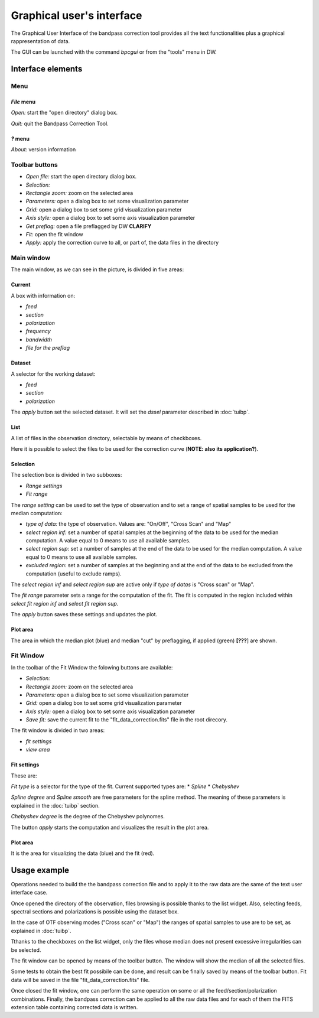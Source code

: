 ==========================
Graphical user's interface
==========================

The Graphical User Interface of the bandpass correction tool provides all the
text functionalities plus a graphical rappresentation of data.

The GUI can be launched with the command *bpcgui* or from the "tools" menu
in DW.

Interface elements
==================

Menu
~~~~

*File* menu
^^^^^^^^^^^

*Open:* start the "open directory" dialog box.

*Quit:* quit the Bandpass Correction Tool.

*?* menu
^^^^^^^^^^^

*About:*  version information

Toolbar buttons
~~~~~~~~~~~~~~~

* *Open file:* start the open directory dialog box.
* *Selection:* 
* *Rectangle zoom:* zoom on the selected area
* *Parameters:* open a dialog box to set some visualization parameter
* *Grid:* open a dialog box to set some grid visualization parameter
* *Axis style:* open a dialog box to set some axis visualization parameter
* *Get preflag:* open a file preflagged by DW **CLARIFY**
* *Fit:* open the fit window
* *Apply:* apply the correction curve to all, or part of, the data files in the directory

Main window
~~~~~~~~~~~

.. image:: screenshot.png
        :scale: 90%
        :align: center

The main window, as we can see in the picture, is divided in five areas:

Current
^^^^^^^

A box with information on:

* *feed*
* *section*
* *polarization*
* *frequency*
* *bandwidth*
* *file for the preflag*

Dataset
^^^^^^^

A selector for the working dataset:

* *feed*
* *section*
* *polarization*

The *apply* button set the selected dataset. It will set the *dssel* parameter described in :doc:`tuibp`.

List
^^^^

A list of files in the observation directory, selectable by means of checkboxes. 

Here it is possible to select the files to be used for the correction curve
(**NOTE: also its application?**).

Selection
^^^^^^^^^

The selection box is divided in two subboxes:

* *Range settings*
* *Fit range*

The *range setting* can be used to set the type of observation and to set a range of spatial samples to be used for the median computation:


* *type of data:* the type of observation. Values are: "On/Off", "Cross Scan" and "Map"
* *select region inf:* set a number of spatial samples at the beginning of the data to be used for the median computation. A value equal to 0 means to use all available samples.
* *select region sup:* set a number of samples at the end of the data to be used for the median computation. A value equal to 0 means to use all available samples.
* *excluded region:* set a number of samples at the beginning and at the end of the data to be excluded from the computation (useful to exclude ramps).

The *select region inf* and *select region sup* are active only if *type of datas* is "Cross scan" or "Map".

The *fit range* parameter sets a range for the computation of the fit.
The fit is computed in the region included within *select fit region inf* and *select fit region sup*.

The *apply* button saves these settings and updates the plot.

Plot area
^^^^^^^^^

The area in which the median plot (blue) and median "cut" by preflagging, if applied (green) **[???**] are shown.

.. image:: screenshot_preflag.png
        :scale: 90%
        :align: center


Fit Window
~~~~~~~~~~

.. image:: screenshot_fit.png
        :scale: 90%
        :align: center

In the toolbar of the Fit Window the folowing buttons are available:

* *Selection:* 
* *Rectangle zoom:* zoom on the selected area
* *Parameters:* open a dialog box to set some visualization parameter
* *Grid:* open a dialog box to set some grid visualization parameter
* *Axis style:* open a dialog box to set some axis visualization parameter
* *Save fit:* save the current fit to the "fit_data_correction.fits" file in the root direcory.

The fit window is divided in two areas:

* *fit settings* 
* *view area*

Fit settings
^^^^^^^^^^^^
These are:

*Fit type* is a selector for the type of the fit. Current supported types are:
* *Spline*
* *Chebyshev*

*Spline degree* and *Spline smooth* are free parameters for the spline method. The meaning of these parameters is explained in the :doc:`tuibp` section.

*Chebyshev degree* is the degree of the Chebyshev polynomes.

The button *apply* starts the computation and visualizes the result in the plot area.

Plot area
^^^^^^^^^

It is the area for visualizing the data (blue) and the fit (red).

Usage example
=============

Operations needed to build the the bandpass correction file and to apply it to
the raw data are the same of the text user interface case.

Once opened the directory of the observation, files browsing is possible thanks to the list widget. Also, selecting feeds, spectral sections and polarizations
is possible using the dataset box.

In the case of OTF observing modes ("Cross scan" or "Map") the
ranges of spatial samples to use are to be set, as explained in :doc:`tuibp`.

Tthanks to the checkboxes on the list widget, only the files whose median does not present excessive irregularities can be selected.

The fit window can be opened by means of the toolbar button. The window will
show the median of all the selected files.

Some tests to obtain the best fit possibile can be done, and result can be
finally saved by means of the toolbar button.
Fit data will be saved in the file "fit_data_correction.fits" file.

Once closed the fit window, one can perform the same operation on some or
all the feed/section/polarization combinations. Finally, the bandpass
correction can be applied to all the raw data files and for each of them the
FITS extension table containing corrected data is written.
